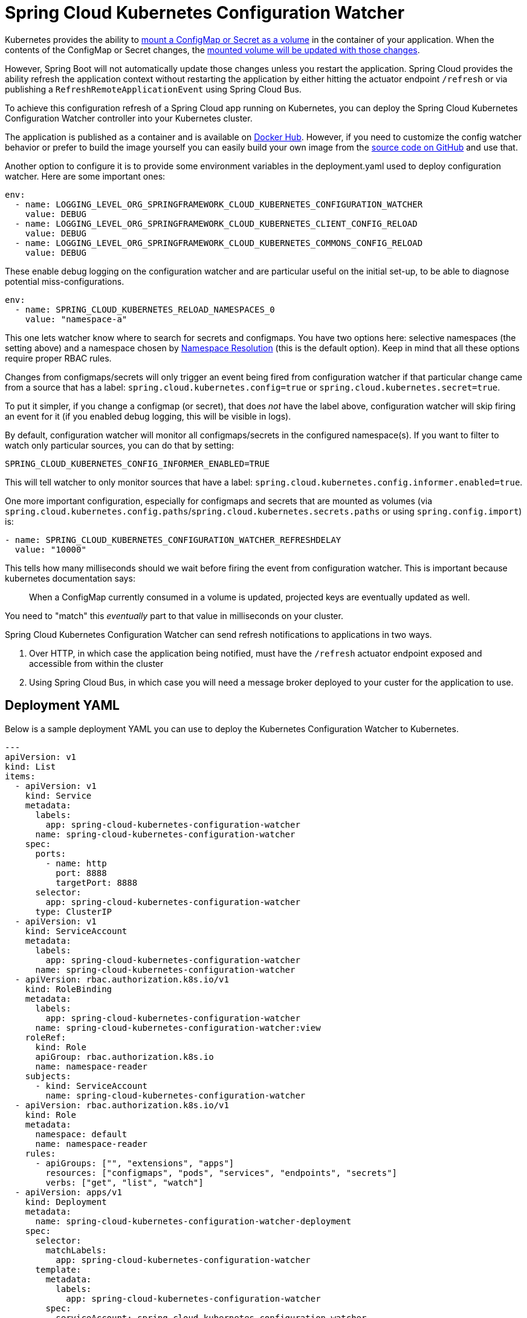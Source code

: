 [spring-cloud-kubernetes-configuration-watcher]
= Spring Cloud Kubernetes Configuration Watcher

Kubernetes provides the ability to https://kubernetes.io/docs/tasks/configure-pod-container/configure-pod-configmap/#add-configmap-data-to-a-volume[mount a ConfigMap or Secret as a volume]
in the container of your application.  When the contents of the ConfigMap or Secret changes, the https://kubernetes.io/docs/tasks/configure-pod-container/configure-pod-configmap/#mounted-configmaps-are-updated-automatically[mounted volume will be updated with those changes].

However, Spring Boot will not automatically update those changes unless you restart the application.  Spring Cloud
provides the ability refresh the application context without restarting the application by either hitting the
actuator endpoint `/refresh` or via publishing a `RefreshRemoteApplicationEvent` using Spring Cloud Bus.

To achieve this configuration refresh of a Spring Cloud app running on Kubernetes, you can deploy the Spring Cloud
Kubernetes Configuration Watcher controller into your Kubernetes cluster.

The application is published as a container and is available on https://hub.docker.com/r/springcloud/spring-cloud-kubernetes-configuration-watcher[Docker Hub].
  However, if you need to customize the config watcher behavior or prefer to build the image yourself you can easily build your own
image from the https://github.com/spring-cloud/spring-cloud-kubernetes/tree/main/spring-cloud-kubernetes-controllers/spring-cloud-kubernetes-configuration-watcher[source code on GitHub] and use that.

Another option to configure it is to provide some environment variables in the deployment.yaml used to deploy configuration watcher. Here are some important ones:

[source]
----

env:
  - name: LOGGING_LEVEL_ORG_SPRINGFRAMEWORK_CLOUD_KUBERNETES_CONFIGURATION_WATCHER
    value: DEBUG
  - name: LOGGING_LEVEL_ORG_SPRINGFRAMEWORK_CLOUD_KUBERNETES_CLIENT_CONFIG_RELOAD
    value: DEBUG
  - name: LOGGING_LEVEL_ORG_SPRINGFRAMEWORK_CLOUD_KUBERNETES_COMMONS_CONFIG_RELOAD
    value: DEBUG
----

These enable debug logging on the configuration watcher and are particular useful on the initial set-up, to be able to diagnose potential miss-configurations.

[source]
----
env:
  - name: SPRING_CLOUD_KUBERNETES_RELOAD_NAMESPACES_0
    value: "namespace-a"
----

This one lets watcher know where to search for secrets and configmaps. You have two options here: selective namespaces (the setting above) and a namespace chosen by xref:property-source-config.adoc#namespace-resolution[Namespace Resolution] (this is the default option).
Keep in mind that all these options require proper RBAC rules.

Changes from configmaps/secrets will only trigger an event being fired from configuration watcher if that particular change came from a source that has a label: `spring.cloud.kubernetes.config=true` or `spring.cloud.kubernetes.secret=true`.

To put it simpler, if you change a configmap (or secret), that does _not_ have the label above, configuration watcher will skip firing an event for it (if you enabled debug logging, this will be visible in logs).

By default, configuration watcher will monitor all configmaps/secrets in the configured namespace(s). If you want to filter to watch only particular sources, you can do that by setting:

[source]
----
SPRING_CLOUD_KUBERNETES_CONFIG_INFORMER_ENABLED=TRUE
----

This will tell watcher to only monitor sources that have a label: `spring.cloud.kubernetes.config.informer.enabled=true`.

One more important configuration, especially for configmaps and secrets that are mounted as volumes (via `spring.cloud.kubernetes.config.paths`/`spring.cloud.kubernetes.secrets.paths` or using `spring.config.import`) is:

[source]
----
- name: SPRING_CLOUD_KUBERNETES_CONFIGURATION_WATCHER_REFRESHDELAY
  value: "10000"
----

This tells how many milliseconds should we wait before firing the event from configuration watcher. This is important because kubernetes documentation says:

> When a ConfigMap currently consumed in a volume is updated, projected keys are eventually updated as well.

You need to "match" this _eventually_ part to that value in milliseconds on your cluster.

Spring Cloud Kubernetes Configuration Watcher can send refresh notifications to applications in two ways.

1.  Over HTTP, in which case the application being notified, must have the `/refresh` actuator endpoint exposed and accessible from within the cluster
2.  Using Spring Cloud Bus, in which case you will need a message broker deployed to your custer for the application to use.

## Deployment YAML

Below is a sample deployment YAML you can use to deploy the Kubernetes Configuration Watcher to Kubernetes.

[source,yaml,subs="attributes+"]
----
---
apiVersion: v1
kind: List
items:
  - apiVersion: v1
    kind: Service
    metadata:
      labels:
        app: spring-cloud-kubernetes-configuration-watcher
      name: spring-cloud-kubernetes-configuration-watcher
    spec:
      ports:
        - name: http
          port: 8888
          targetPort: 8888
      selector:
        app: spring-cloud-kubernetes-configuration-watcher
      type: ClusterIP
  - apiVersion: v1
    kind: ServiceAccount
    metadata:
      labels:
        app: spring-cloud-kubernetes-configuration-watcher
      name: spring-cloud-kubernetes-configuration-watcher
  - apiVersion: rbac.authorization.k8s.io/v1
    kind: RoleBinding
    metadata:
      labels:
        app: spring-cloud-kubernetes-configuration-watcher
      name: spring-cloud-kubernetes-configuration-watcher:view
    roleRef:
      kind: Role
      apiGroup: rbac.authorization.k8s.io
      name: namespace-reader
    subjects:
      - kind: ServiceAccount
        name: spring-cloud-kubernetes-configuration-watcher
  - apiVersion: rbac.authorization.k8s.io/v1
    kind: Role
    metadata:
      namespace: default
      name: namespace-reader
    rules:
      - apiGroups: ["", "extensions", "apps"]
        resources: ["configmaps", "pods", "services", "endpoints", "secrets"]
        verbs: ["get", "list", "watch"]
  - apiVersion: apps/v1
    kind: Deployment
    metadata:
      name: spring-cloud-kubernetes-configuration-watcher-deployment
    spec:
      selector:
        matchLabels:
          app: spring-cloud-kubernetes-configuration-watcher
      template:
        metadata:
          labels:
            app: spring-cloud-kubernetes-configuration-watcher
        spec:
          serviceAccount: spring-cloud-kubernetes-configuration-watcher
          containers:
          - name: spring-cloud-kubernetes-configuration-watcher
            image: springcloud/spring-cloud-kubernetes-configuration-watcher:{spring-cloud-version}
            imagePullPolicy: IfNotPresent
            readinessProbe:
              httpGet:
                port: 8888
                path: /actuator/health/readiness
            livenessProbe:
              httpGet:
                port: 8888
                path: /actuator/health/liveness
            ports:
            - containerPort: 8888

----

The Service Account and associated Role Binding is important for Spring Cloud Kubernetes Configuration to work properly.
The controller needs access to read data about ConfigMaps, Pods, Services, Endpoints and Secrets in the Kubernetes cluster.

## Monitoring ConfigMaps and Secrets

If a change is made to a ConfigMap or Secret with valid labels (as detailed above), then Spring Cloud Kubernetes Configuration Watcher will take the name of the ConfigMap or Secret
and send a notification to the application with that name. This might not be enough for your use-case though, you could for example want to:

- bind a config-map to multiple applications, so that a change inside a single configmap triggers a refresh for many services
- have profile based sources trigger events for your application

For that reasons there is an addition annotation you could specify:

`spring.cloud.kubernetes.configmap.apps` or `spring.cloud.kubernetes.secret.apps`. It takes a String of apps separated by comma,
that specifies the names of applications that will receive a notification when changes happen in this secret/configmap.

For example:

[source,yaml]
----
kind: ConfigMap
apiVersion: v1
metadata:
  name: example-configmap
  labels:
    spring.cloud.kubernetes.config: "true"
  annotations:
    spring.cloud.kubernetes.configmap.apps: "app-a, app-b"
----

## HTTP Implementation

The HTTP implementation is what is used by default.  When this implementation is used, Spring Cloud Kubernetes Configuration Watcher and a
change to a ConfigMap or Secret occurs then the HTTP implementation will use the Spring Cloud Kubernetes Discovery Client to fetch all
instances of the application which match the name of the ConfigMap or Secret and send an HTTP POST request to the application's actuator
`/refresh` endpoint.  By default, it will send the post request to `/actuator/refresh` using the port registered in the discovery client.

### Non-Default Management Port and Actuator Path

If the application is using a non-default actuator path and/or using a different port for the management endpoints, the Kubernetes service for the application
can add an annotation called `boot.spring.io/actuator` and set its value to the path and port used by the application.  For example

[source,yaml]
----
apiVersion: v1
kind: Service
metadata:
  labels:
    app: config-map-demo
  name: config-map-demo
  annotations:
    boot.spring.io/actuator: http://:9090/myactuator/home
spec:
  ports:
    - name: http
      port: 8080
      targetPort: 8080
  selector:
    app: config-map-demo
----


Another way you can choose to configure the actuator path and/or management port is by setting
`spring.cloud.kubernetes.configuration.watcher.actuatorPath` and `spring.cloud.kubernetes.configuration.watcher.actuatorPort`.

## Messaging Implementation

The messaging implementation can be enabled by setting profile to either `bus-amqp` (RabbitMQ) or `bus-kafka` (Kafka) when the Spring Cloud Kubernetes Configuration Watcher
application is deployed to Kubernetes.

## Configuring RabbitMQ

When the `bus-amqp` profile is enabled you will need to configure Spring RabbitMQ to point it to the location of the RabbitMQ
instance you would like to use as well as any credentials necessary to authenticate.  This can be done
by setting the standard Spring RabbitMQ properties, for example

[source,yaml]
----
spring:
  rabbitmq:
    username: user
    password: password
    host: rabbitmq
----

## Configuring Kafka

When the `bus-kafka` profile is enabled you will need to configure Spring Kafka to point it to the location of the Kafka Broker
instance you would like to use.  This can be done by setting the standard Spring Kafka properties, for example

[source,yaml]
----
spring:
  kafka:
    producer:
      bootstrap-servers: localhost:9092
----
